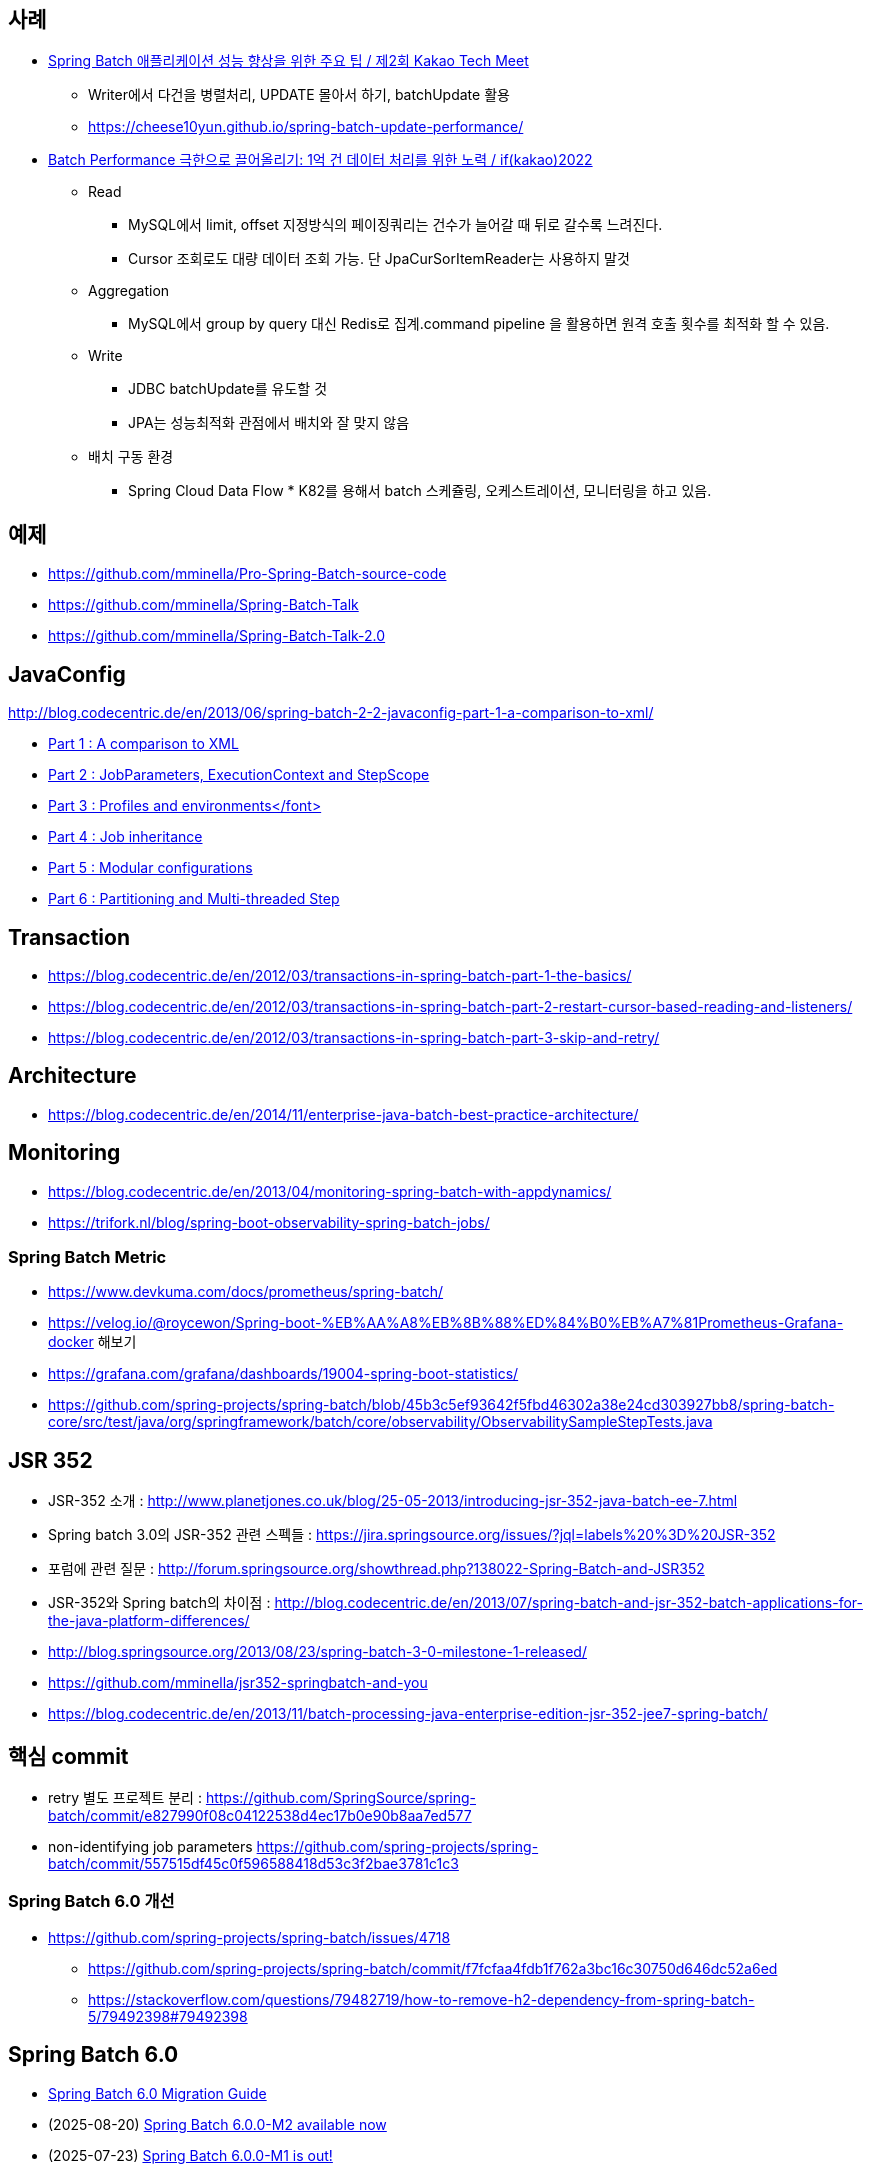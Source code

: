 == 사례
* https://tech.kakao.com/2023/08/01/techmeet-spring-batch/[Spring Batch 애플리케이션 성능 향상을 위한 주요 팁 / 제2회 Kakao Tech Meet]
** Writer에서 다건을 병렬처리, UPDATE 몰아서 하기, batchUpdate 활용
** https://cheese10yun.github.io/spring-batch-update-performance/
* https://www.youtube.com/watch?v=L9K0l65wMbQ[Batch Performance 극한으로 끌어올리기: 1억 건 데이터 처리를 위한 노력 / if(kakao)2022]
** Read
*** MySQL에서 limit, offset 지정방식의 페이징쿼리는 건수가 늘어갈 때 뒤로 갈수록 느려진다.
*** Cursor 조회로도 대량 데이터 조회 가능. 단 JpaCurSorItemReader는 사용하지 말것
** Aggregation
*** MySQL에서 group by query 대신 Redis로 집계.command pipeline 을 활용하면 원격 호출 횟수를 최적화 할 수 있음.
** Write
*** JDBC batchUpdate를 유도할 것
*** JPA는 성능최적화 관점에서 배치와 잘 맞지 않음
** 배치 구동 환경
*** Spring Cloud Data Flow * K82를 용해서 batch 스케쥴링, 오케스트레이션, 모니터링을 하고 있음.

== 예제  
* https://github.com/mminella/Pro-Spring-Batch-source-code
* https://github.com/mminella/Spring-Batch-Talk
* https://github.com/mminella/Spring-Batch-Talk-2.0

== JavaConfig
http://blog.codecentric.de/en/2013/06/spring-batch-2-2-javaconfig-part-1-a-comparison-to-xml/[]

* http://blog.codecentric.de/en/2013/06/spring-batch-2-2-javaconfig-part-1-a-comparison-to-xml/[Part 1 : A comparison to XML]
* http://blog.codecentric.de/en/2013/06/spring-batch-2-2-javaconfig-part-2-jobparameters-executioncontext-and-stepscope/[Part 2 : JobParameters, ExecutionContext and StepScope
]
* http://blog.codecentric.de/en/2013/06/spring-batch-2-2-javaconfig-part-3-profiles-and-environments/[Part 3 : Profiles and environments</font>]
* http://blog.codecentric.de/en/2013/06/spring-batch-2-2-javaconfig-part-4-job-inheritance/[Part 4 : Job inheritance]
* http://blog.codecentric.de/en/2013/06/spring-batch-2-2-javaconfig-part-5-modular-configurations/[Part 5 : Modular configurations]
* http://blog.codecentric.de/en/2013/07/spring-batch-2-2-javaconfig-part-6-partitioning-and-multi-threaded-step/[Part 6 : Partitioning and Multi-threaded Step]

== Transaction
* https://blog.codecentric.de/en/2012/03/transactions-in-spring-batch-part-1-the-basics/
* https://blog.codecentric.de/en/2012/03/transactions-in-spring-batch-part-2-restart-cursor-based-reading-and-listeners/
* https://blog.codecentric.de/en/2012/03/transactions-in-spring-batch-part-3-skip-and-retry/

== Architecture
* https://blog.codecentric.de/en/2014/11/enterprise-java-batch-best-practice-architecture/

== Monitoring
* https://blog.codecentric.de/en/2013/04/monitoring-spring-batch-with-appdynamics/
* https://trifork.nl/blog/spring-boot-observability-spring-batch-jobs/

=== Spring Batch Metric
* https://www.devkuma.com/docs/prometheus/spring-batch/
* https://velog.io/@roycewon/Spring-boot-%EB%AA%A8%EB%8B%88%ED%84%B0%EB%A7%81Prometheus-Grafana-docker 해보기
* https://grafana.com/grafana/dashboards/19004-spring-boot-statistics/
* https://github.com/spring-projects/spring-batch/blob/45b3c5ef93642f5fbd46302a38e24cd303927bb8/spring-batch-core/src/test/java/org/springframework/batch/core/observability/ObservabilitySampleStepTests.java

== JSR 352

* JSR-352 소개 : http://www.planetjones.co.uk/blog/25-05-2013/introducing-jsr-352-java-batch-ee-7.html
* Spring batch 3.0의  JSR-352 관련 스펙들 : https://jira.springsource.org/issues/?jql=labels%20%3D%20JSR-352
* 포럼에 관련 질문 : http://forum.springsource.org/showthread.php?138022-Spring-Batch-and-JSR352
* JSR-352와 Spring batch의 차이점 : http://blog.codecentric.de/en/2013/07/spring-batch-and-jsr-352-batch-applications-for-the-java-platform-differences/
* http://blog.springsource.org/2013/08/23/spring-batch-3-0-milestone-1-released/
* https://github.com/mminella/jsr352-springbatch-and-you
* https://blog.codecentric.de/en/2013/11/batch-processing-java-enterprise-edition-jsr-352-jee7-spring-batch/

== 핵심 commit
* retry 별도 프로젝트 분리 : https://github.com/SpringSource/spring-batch/commit/e827990f08c04122538d4ec17b0e90b8aa7ed577
* non-identifying job parameters https://github.com/spring-projects/spring-batch/commit/557515df45c0f596588418d53c3f2bae3781c1c3

=== Spring Batch 6.0 개선
* https://github.com/spring-projects/spring-batch/issues/4718
** https://github.com/spring-projects/spring-batch/commit/f7fcfaa4fdb1f762a3bc16c30750d646dc52a6ed
** https://stackoverflow.com/questions/79482719/how-to-remove-h2-dependency-from-spring-batch-5/79492398#79492398


== Spring Batch 6.0
* https://github.com/spring-projects/spring-batch/wiki/Spring-Batch-6.0-Migration-Guide[Spring Batch 6.0 Migration Guide]
* (2025-08-20) https://spring.io/blog/2025/08/20/spring-batch-6[Spring Batch 6.0.0-M2 available now]
* (2025-07-23) https://spring.io/blog/2025/07/23/spring-batch-6[Spring Batch 6.0.0-M1 is out!]

